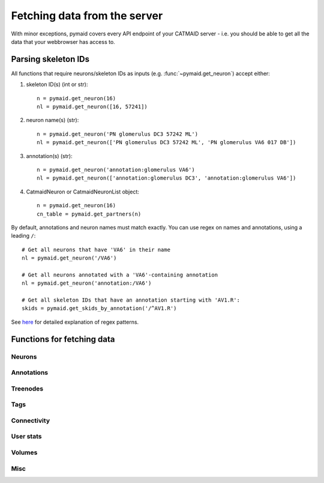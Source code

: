 Fetching data from the server
*****************************
With minor exceptions, pymaid covers every API endpoint of your CATMAID server - i.e. you should be able to get all the data that your webbrowser has access to.

Parsing skeleton IDs
====================
All functions that require neurons/skeleton IDs as inputs (e.g. :func:`~pymaid.get_neuron`) accept either:

1. skeleton ID(s) (int or str)::

    n = pymaid.get_neuron(16)
    nl = pymaid.get_neuron([16, 57241])

2. neuron name(s) (str)::

    n = pymaid.get_neuron('PN glomerulus DC3 57242 ML')
    nl = pymaid.get_neuron(['PN glomerulus DC3 57242 ML', 'PN glomerulus VA6 017 DB'])

3. annotation(s) (str)::

    n = pymaid.get_neuron('annotation:glomerulus VA6')
    nl = pymaid.get_neuron(['annotation:glomerulus DC3', 'annotation:glomerulus VA6'])

4. CatmaidNeuron or CatmaidNeuronList object::

    n = pymaid.get_neuron(16)
    cn_table = pymaid.get_partners(n)

By default, annotations and neuron names must match exactly. You can use regex on names and annotations, using a leading ``/``::

    # Get all neurons that have 'VA6' in their name
    nl = pymaid.get_neuron('/VA6')

    # Get all neurons annotated with a 'VA6'-containing annotation
    nl = pymaid.get_neuron('annotation:/VA6')

    # Get all skeleton IDs that have an annotation starting with 'AV1.R':
    skids = pymaid.get_skids_by_annotation('/^AV1.R')


See `here <https://medium.com/factory-mind/regex-tutorial-a-simple-cheatsheet-by-examples-649dc1c3f285>`_ for detailed explanation of regex patterns.


Functions for fetching data
===========================

Neurons
-------
.. autosummary::
    :toctree: generated/

    ~pymaid.get_neuron
    ~pymaid.delete_neuron
    ~pymaid.find_neurons
    ~pymaid.get_arbor
    ~pymaid.get_neurons_in_volume
    ~pymaid.get_neuron_list
    ~pymaid.get_skids_by_annotation
    ~pymaid.get_skids_by_name
    ~pymaid.rename_neurons
    ~pymaid.get_names

Annotations
-----------
.. autosummary::
    :toctree: generated/

    ~pymaid.add_annotations
    ~pymaid.get_annotations
    ~pymaid.get_annotation_details
    ~pymaid.get_user_annotations
    ~pymaid.remove_annotations

Treenodes
----------
.. autosummary::
    :toctree: generated/

    ~pymaid.get_treenode_table
    ~pymaid.get_treenode_info
    ~pymaid.get_skid_from_treenode
    ~pymaid.get_node_details

Tags
----
.. autosummary::
    :toctree: generated/

    ~pymaid.get_label_list
    ~pymaid.add_tags
    ~pymaid.delete_tags
    ~pymaid.get_node_tags

Connectivity
------------
.. autosummary::
    :toctree: generated/

    ~pymaid.get_connectors
    ~pymaid.get_connector_details
    ~pymaid.get_connectors_between
    ~pymaid.get_edges
    ~pymaid.get_partners
    ~pymaid.get_partners_in_volume
    ~pymaid.get_paths
    ~pymaid.get_connector_links

User stats
----------
.. autosummary::
    :toctree: generated/

    ~pymaid.get_user_list
    ~pymaid.get_history
    ~pymaid.get_time_invested
    ~pymaid.get_user_contributions
    ~pymaid.get_contributor_statistics
    ~pymaid.get_logs
    ~pymaid.get_transactions

Volumes
-------
.. autosummary::
    :toctree: generated/

    ~pymaid.get_volume

Misc
----
.. autosummary::
    :toctree: generated/

    ~pymaid.CatmaidInstance
    ~pymaid.url_to_coordinates
    ~pymaid.get_review
    ~pymaid.get_review_details
